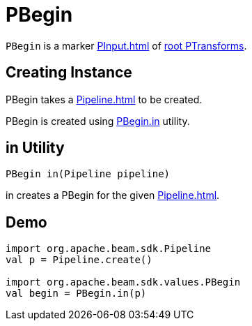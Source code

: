 = PBegin

`PBegin` is a marker xref:PInput.adoc[] of xref:PTransform.adoc#root[root PTransforms].

== [[creating-instance]][[pipeline]] Creating Instance

PBegin takes a xref:Pipeline.adoc[] to be created.

PBegin is created using <<in, PBegin.in>> utility.

== [[in]] in Utility

[source,java]
----
PBegin in(Pipeline pipeline)
----

in creates a PBegin for the given xref:Pipeline.adoc[].

== [[demo]] Demo

[source,scala]
----
import org.apache.beam.sdk.Pipeline
val p = Pipeline.create()

import org.apache.beam.sdk.values.PBegin
val begin = PBegin.in(p)
----
